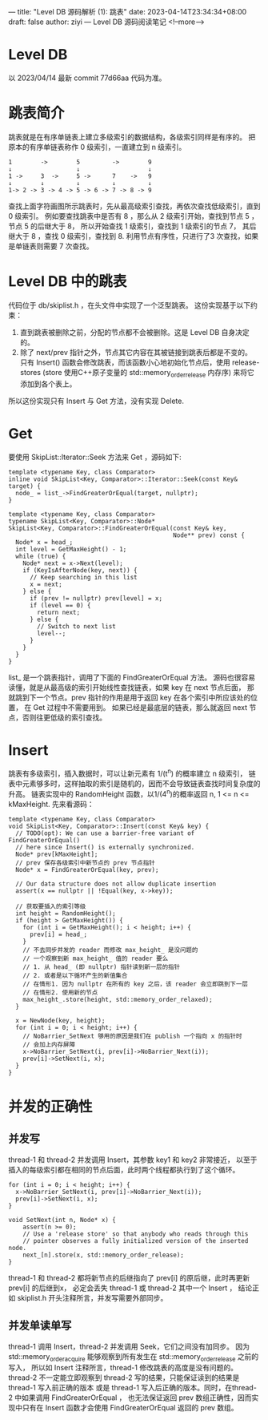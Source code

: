 ---
title: "Level DB 源码解析 (1): 跳表"
date: 2023-04-14T23:34:34+08:00
draft: false
author: ziyi
---
Level DB 源码阅读笔记
<!--more-->


* Level DB
以 2023/04/14 最新 commit 77d66aa 代码为准。
* 跳表简介
跳表就是在有序单链表上建立多级索引的数据结构，各级索引同样是有序的。
把原本的有序单链表称作 0 级索引，一直建立到 n 级索引。
#+begin_src
1        ->        5         ->        9
↓                  ↓                   ↓
1 ->     3  ->     5 ->      7    ->   9
↓        ↓         ↓         ↓         ↓
1-> 2 -> 3 -> 4 -> 5 -> 6 -> 7 -> 8 -> 9
#+end_src
查找上面字符画图所示跳表时，先从最高级索引查找，再依次查找低级索引，直到 0 级索引。
例如要查找跳表中是否有 8 ，那么从 2 级索引开始，查找到节点 5 ，
节点 5 的后继大于 8， 所以开始查找 1 级索引，查找到 1 级索引的节点 7，
其后继大于 8 ，查找 0 级索引，查找到 8.
利用节点有序性，只进行了3 次查找，如果是单链表则需要 7 次查找。
* Level DB 中的跳表
代码位于 db/skiplist.h ，在头文件中实现了一个泛型跳表。
这份实现基于以下约束：
1. 直到跳表被删除之前，分配的节点都不会被删除。这是 Level DB 自身决定的。
2. 除了 next/prev 指针之外，节点其它内容在其被链接到跳表后都是不变的。
   只有 Insert() 函数会修改跳表，而该函数小心地初始化节点后，使用
   release-stores (store 使用C++原子变量的 std::memory_order_release 内存序) 来将它添加到各个表上。

所以这份实现只有 Insert 与 Get 方法，没有实现 Delete.
* Get
要使用 SkipList::Iterator::Seek 方法来 Get ，源码如下:
#+begin_src C++
template <typename Key, class Comparator>
inline void SkipList<Key, Comparator>::Iterator::Seek(const Key& target) {
  node_ = list_->FindGreaterOrEqual(target, nullptr);
}

template <typename Key, class Comparator>
typename SkipList<Key, Comparator>::Node*
SkipList<Key, Comparator>::FindGreaterOrEqual(const Key& key,
                                              Node** prev) const {
  Node* x = head_;
  int level = GetMaxHeight() - 1;
  while (true) {
    Node* next = x->Next(level);
    if (KeyIsAfterNode(key, next)) {
      // Keep searching in this list
      x = next;
    } else {
      if (prev != nullptr) prev[level] = x;
      if (level == 0) {
        return next;
      } else {
        // Switch to next list
        level--;
      }
    }
  }
}
#+end_src

list_ 是一个跳表指针，调用了下面的 FindGreaterOrEqual 方法。
源码也很容易读懂，就是从最高级的索引开始线性查找链表，如果 key 在 next 节点后面，
那就跳到下一个节点。prev 指针的作用是用于返回 key 在各个索引中所应该处的位置，
在 Get 过程中不需要用到。
如果已经是最底层的链表，那么就返回 next 节点，否则往更低级的索引查找。

* Insert
跳表有多级索引，插入数据时，可以让新元素有 1/(t^n) 的概率建立 n 级索引，
链表中元素够多时，这样抽取的索引是随机的，因而不会导致链表查找时间复杂度的升高。
链表实现中的 RandomHeight 函数，以1/(4^n)的概率返回 n, 1 <= n <= kMaxHeight.
先来看源码：
#+begin_src C++
template <typename Key, class Comparator>
void SkipList<Key, Comparator>::Insert(const Key& key) {
  // TODO(opt): We can use a barrier-free variant of FindGreaterOrEqual()
  // here since Insert() is externally synchronized.
  Node* prev[kMaxHeight];
  // prev 保存各级索引中新节点的 prev 节点指针
  Node* x = FindGreaterOrEqual(key, prev);

  // Our data structure does not allow duplicate insertion
  assert(x == nullptr || !Equal(key, x->key));

  // 获取要插入的索引等级
  int height = RandomHeight();
  if (height > GetMaxHeight()) {
    for (int i = GetMaxHeight(); i < height; i++) {
      prev[i] = head_;
    }
    // 不去同步并发的 reader 而修改 max_height_ 是没问题的
    // 一个观察到新 max_height_ 值的 reader 要么
    // 1. 从 head_ (即 nullptr) 指针读到新一层的指针
    // 2. 或者是以下循环产生的新值集合
    // 在情形1. 因为 nullptr 在所有的 key 之后，该 reader 会立即跳到下一层
    // 在情形2. 使用新的节点
    max_height_.store(height, std::memory_order_relaxed);
  }

  x = NewNode(key, height);
  for (int i = 0; i < height; i++) {
    // NoBarrier_SetNext 够用的原因是我们在 publish 一个指向 x 的指针时
    // 会加上内存屏障
    x->NoBarrier_SetNext(i, prev[i]->NoBarrier_Next(i));
    prev[i]->SetNext(i, x);
  }
}
#+end_src

* 并发的正确性
**  并发写
thread-1 和 thread-2 并发调用 Insert，其参数 key1 和 key2 非常接近，
以至于插入的每级索引都在相同的节点后面，此时两个线程都执行到了这个循环。
#+begin_src C++
  for (int i = 0; i < height; i++) {
    x->NoBarrier_SetNext(i, prev[i]->NoBarrier_Next(i));
    prev[i]->SetNext(i, x);
  }
  
  void SetNext(int n, Node* x) {
      assert(n >= 0);
      // Use a 'release store' so that anybody who reads through this
      // pointer observes a fully initialized version of the inserted node.
      next_[n].store(x, std::memory_order_release);
  }
#+end_src
thread-1 和 thread-2 都将新节点的后继指向了 prev[i] 的原后继，此时再更新 prev[i] 的后继到x，
必定会丢失 thread-1 或 thread-2 其中一个 Insert ，
结论正如 skiplist.h 开头注释所言，并发写需要外部同步。
**  并发单读单写
thread-1 调用 Insert，thread-2 并发调用 Seek，它们之间没有加同步。
因为 std::memory_order_acquire 能够观察到所有发生在 std::memory_order_release 之前的写入，
所以如 Insert 注释所言，thread-1 修改跳表的高度是没有问题的。
thread-2 不一定能立即观察到 thread-2 写的结果，只能保证读到的结果是 thread-1 写入前正确的版本
或是 thread-1 写入后正确的版本。同时，在thread-2 中如果调用 FindGreaterOrEqual ，
也无法保证返回 prev 数组正确性，因而实现中只有在 Insert 函数才会使用 FindGreaterOrEqual 返回的 prev 数组。
